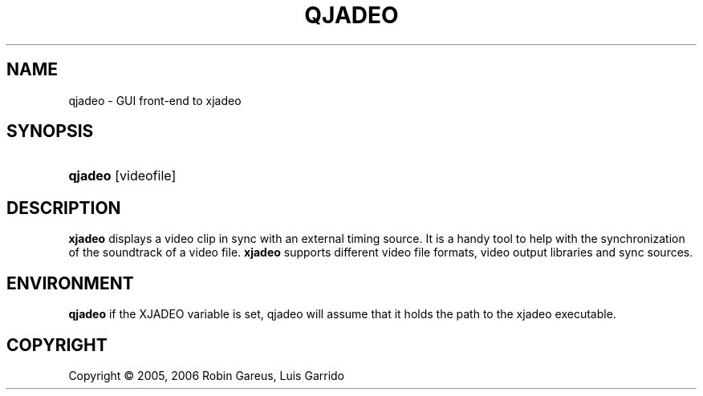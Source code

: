 .\"     Title: qjadeo
.\"    Author: 
.\" Generator: DocBook XSL Stylesheets v1.71.0 <http://docbook.sf.net/>
.\"      Date: 11/14/2006
.\"    Manual: Manual Pages
.\"    Source: 
.\"
.TH "QJADEO" "1" "11/14/2006" "" "Manual Pages"
.\" disable hyphenation
.nh
.\" disable justification (adjust text to left margin only)
.ad l
.SH "NAME"
qjadeo \- GUI front\-end to xjadeo
.SH "SYNOPSIS"
.HP 7
\fBqjadeo\fR [videofile]
.SH "DESCRIPTION"
.PP
\fBxjadeo\fR
displays a video clip in sync with an external timing source. It is a handy tool to help with the synchronization of the soundtrack of a video file.
\fBxjadeo\fR
supports different video file formats, video output libraries and sync sources.
.SH "ENVIRONMENT"
.PP
\fBqjadeo\fR
if the XJADEO variable is set, qjadeo will assume that it holds the path to the xjadeo executable.
.SH "COPYRIGHT"
Copyright \(co 2005, 2006 Robin Gareus, Luis Garrido
.br

